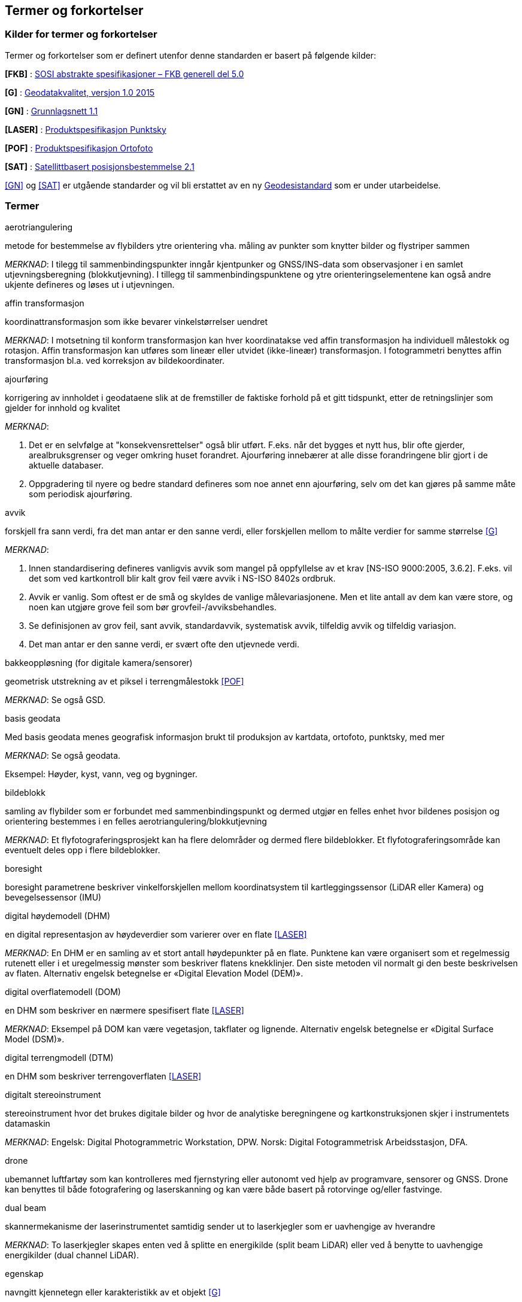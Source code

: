 == Termer og forkortelser

=== Kilder for termer og forkortelser
Termer og forkortelser som er definert utenfor denne standarden er basert på følgende kilder:

[#FKB]
*[FKB]*	: https://sosi.geonorge.no/standarder/FKB_generell_del/[SOSI abstrakte spesifikasjoner – FKB generell del 5.0]

[#G]
*[G]* : https://www.kartverket.no/globalassets/geodataarbeid/standardisering/standarder/standarder-geografisk-informasjon/geodatakvalitet-1.0-standarder-geografisk-informasjon.pdf[Geodatakvalitet, versjon 1.0 2015]

[#GN]
*[GN]* : https://www.kartverket.no/globalassets/geodataarbeid/standardisering/standarder/standarder-geografisk-informasjon/grunnlagsnett-1.1-standarder-geografisk-informasjon.pdf[Grunnlagsnett 1.1]

[#LASER]
*[LASER]* : https://register.geonorge.no/register/versjoner/produktspesifikasjoner/kartverket/fkb-laser[Produktspesifikasjon Punktsky]

[#POF]
*[POF]*	: https://register.geonorge.no/register/versjoner/produktspesifikasjoner/kartverket/digitale-ortofoto[Produktspesifikasjon Ortofoto] 

[#SAT]
*[SAT]* : https://www.kartverket.no/globalassets/geodataarbeid/standardisering/standarder/standarder-geografisk-informasjon/satellittbasert-posisjonsbestemmelse-2.1-standarder-geografisk-informasjon.pdf[Satellittbasert posisjonsbestemmelse 2.1]

<<GN>> og <<SAT>> er utgående standarder og vil bli erstattet av en ny https://www.kartverket.no/geodataarbeid/standardisering/prosjekter-og-horinger/revisjon-geodesistandarder[Geodesistandard] som er under utarbeidelse. 

=== Termer
.aerotriangulering
metode for bestemmelse av flybilders ytre orientering vha. måling av punkter som knytter bilder og flystriper sammen

_MERKNAD_: I tilegg til sammenbindingspunkter inngår kjentpunker og GNSS/INS-data som observasjoner i en samlet utjevningsberegning (blokkutjevning). I tillegg til  sammenbindingspunktene og ytre orienteringselementene kan også andre ukjente defineres og løses ut i utjevningen.

.affin transformasjon
koordinattransformasjon som ikke bevarer vinkelstørrelser uendret 

_MERKNAD_: I motsetning til konform transformasjon kan hver koordinatakse ved affin transformasjon ha individuell målestokk og rotasjon. Affin transformasjon kan utføres som lineær eller utvidet (ikke-lineær) transformasjon. I fotogrammetri benyttes affin transformasjon bl.a. ved korreksjon av bildekoordinater. 

.ajourføring
korrigering av innholdet i geodataene slik at de fremstiller de faktiske forhold på et gitt tidspunkt, etter de retningslinjer som gjelder for innhold og kvalitet

_MERKNAD_:

1.	Det er en selvfølge at "konsekvensrettelser" også blir utført. F.eks. når det bygges et nytt hus, blir ofte gjerder, arealbruksgrenser og veger omkring huset forandret. Ajourføring innebærer at alle disse forandringene blir gjort i de aktuelle databaser.

2.	Oppgradering til nyere og bedre standard defineres som noe annet enn ajourføring, selv om det kan gjøres på samme måte som periodisk ajourføring.

.avvik
forskjell fra sann verdi, fra det man antar er den sanne verdi, eller forskjellen mellom to målte verdier for samme størrelse <<G>>

_MERKNAD_:

1.	Innen standardisering defineres vanligvis avvik som mangel på oppfyllelse av et krav [NS-ISO 9000:2005, 3.6.2]. F.eks. vil det som ved kartkontroll blir kalt grov feil være avvik i NS-ISO 8402s ordbruk.

2.	Avvik er vanlig. Som oftest er de små og skyldes de vanlige målevariasjonene. Men et lite antall av dem kan være store, og noen kan utgjøre grove feil som bør grovfeil-/avviksbehandles.

3.	Se definisjonen av grov feil, sant avvik, standardavvik, systematisk avvik, tilfeldig avvik og tilfeldig variasjon.

4.	Det man antar er den sanne verdi, er svært ofte den utjevnede verdi.

.bakkeoppløsning (for digitale kamera/sensorer)
geometrisk utstrekning av et piksel i terrengmålestokk <<POF>>

_MERKNAD_: Se også GSD.

.basis geodata
Med basis geodata menes geografisk informasjon brukt til produksjon av kartdata, ortofoto, punktsky, med mer

_MERKNAD_: Se også geodata.

Eksempel: Høyder, kyst, vann, veg og bygninger.

.bildeblokk
samling av flybilder som er forbundet med sammenbindingspunkt og dermed utgjør en felles enhet hvor bildenes posisjon og orientering bestemmes i en felles aerotriangulering/blokkutjevning

_MERKNAD_: Et flyfotograferingsprosjekt kan ha flere delområder og dermed flere bildeblokker. Et flyfotograferingsområde kan eventuelt deles opp i flere bildeblokker.

.boresight
boresight parametrene beskriver vinkelforskjellen mellom koordinatsystem til kartleggingssensor (LiDAR eller Kamera) og bevegelsessensor (IMU) 

.digital høydemodell (DHM)
en digital representasjon av høydeverdier som varierer over en flate <<LASER>>

_MERKNAD_: En DHM er en samling av et stort antall høydepunkter på en flate. Punktene kan være organisert som et regelmessig rutenett eller i et uregelmessig mønster som beskriver flatens knekklinjer. Den siste metoden vil normalt gi den beste beskrivelsen av flaten. Alternativ engelsk betegnelse er «Digital Elevation Model (DEM)».

.digital overflatemodell (DOM)
en DHM som beskriver en nærmere spesifisert flate <<LASER>>

_MERKNAD_: Eksempel på DOM kan være vegetasjon, takflater og lignende. Alternativ engelsk betegnelse er «Digital Surface Model (DSM)».

.digital terrengmodell (DTM)
en DHM som beskriver terrengoverflaten <<LASER>>

.digitalt stereoinstrument
stereoinstrument hvor det brukes digitale bilder og hvor de analytiske beregningene og kartkonstruksjonen skjer i instrumentets datamaskin

_MERKNAD_:
Engelsk: Digital Photogrammetric Workstation, DPW.
Norsk: Digital Fotogrammetrisk Arbeidsstasjon, DFA.

.drone
ubemannet luftfartøy som kan kontrolleres med fjernstyring eller autonomt ved hjelp av programvare, sensorer og GNSS. Drone kan benyttes til både fotografering og laserskanning og kan være både basert på rotorvinge og/eller fastvinge.

.dual beam
skannermekanisme der laserinstrumentet samtidig sender ut to laserkjegler som er uavhengige av hverandre

_MERKNAD_: To laserkjegler skapes enten ved å splitte en energikilde (split beam LiDAR) eller ved å benytte to uavhengige energikilder (dual channel LiDAR).

.egenskap
navngitt kjennetegn eller karakteristikk av et objekt <<G>>

_MERKNAD_: Egenskap defineres ved navn (f.eks. "bygge-år"), datatype (f.eks. årstall) og verdiområde (f.eks. "Kristi fødsel - dags dato"). Egenskapsverdi er verdien til egenskapen for det aktuelle objektet, f.eks. 1998. Egenskapsdata kalles noen ganger for attributtdata.

Eksempel: Form, materiale, farge, høyde, størrelse, juridiske forhold, bruk, beskaffenhet,
konsistens, økonomisk verdi osv.

.elektronisk lukker
fungerer ved at kameraets bildebrikke leser av linje for linje sekvensielt for å kontrollere eksponeringen. Når motiver beveger seg raskt kan rullende lukker-fortegning oppstå.



.fastmerke
varig merket punkt, markert med bolt eller annen egnet permanent markering, der
plane koordinater og/eller høyde er bestemt, eller planlagt bestemt i et geodetisk referansesystem <<GN>>

_MERKNAD_: Fastmerke tjener hovedsakelig som grunnlag ved kartlegging og oppmåling.

.flybåren laserskanning
Lasermåling fra fly, helikopter eller droner. Lasermåling er en avstandsobservasjon som gjøres fra en kjent posisjon og orientering. Observasjonsstørrelsene brukes til å beregne koordinaten samt egenskapsinformasjon til refleksjonsoverflaten. Lasermålingene fordeles utover skanningsområdet av lasersystemet slik at målingene gir en fulldekkende beskrivelse av måleområdet.

_MERKNAD_: Flybåren laserskanning kalles også laseraltimetri.

.flykamera
kamera som er spesielt bygd for fotografering fra fly

_MERKNAD_: Denne standarden omfatter kun bruk av digitale flykamera.

.fotavtrykk
laserkjeglens størrelse på bakken

.fotogrammetrisk signal
vanligvis kvadratiske eller korsformede hvite eller gule flater som før flyfotografering plasseres på detaljer i terrenget for å gjøre dem synlige i bildene 

_MERKNAD_: Til vanlig kalt bare "signal".

.fullstendighet
tallfesting av hvilke enheter som er med i et datasett i forhold til de som burde vært med <<G>>

_MERKNAD_: Brukes først og fremst ved sammenligning med "virkeligheten"/fasit. Ved sammenligning med krav i en informasjonsmodell brukes fortrinnsvis kvalitetsmål under Logisk konsistens. Fullstendighet karakteriseres ved kvalitetsmålene andel manglende enheter og andel overskytende enheter.

.geodata
stedfestet informasjon <<G>>

.geodetisk landsnett
overordnet nasjonalt nett av fastmerker som utgjør en fortetting av Stamnettet ned til ca. 5 km punktavstand i bebygde områder <<GN>>

_MERKNAD_: I dagligtale benyttes betegnelsen "Landsnettet". Landsnettet er Statens kartverks ansvar, og det danner basis for grunnlagsnett av lavere orden (detaljnett) som kommunen har ansvar for.

.geodetisk stamnett
overordnet nasjonalt nett av fastmerker etablert av Statens kartverk <<GN>>

_MERKNAD_: I dagligtale brukes betegnelsen "Stamnettet". Stamnettet avløser det tidligere 1. ordens trekantnettet. Nettet har sidelengder på ca. 20 km i bebygde strøk. Statens kartverk er ansvarlig for Stamnettet.

.georeferere
stedfeste ved koordinater i et kjent geodetisk referansesystem 

_MERKNAD_: Begrepet benyttes vanligvis i forbindelse med stedfesting av rasterdata.

Eksempel: Et flybilde er georeferert når dets ytre orienteringselementer er kjente.

.grid
punkter organisert i et regelmessig rutenett med fast maskevidde 

_MERKNAD_: Se også TIN.

.grov feil
feil som er vesentlig større enn de tilfeldige avvikene <<G>>

_MERKNAD_: For målbare størrelser antas ofte grov feil som avvik større enn 3 ganger standardavviket.

.grunnlagsnett
fastmerker systematisk bundet sammen på grunnlag av observerte vektorer, høydeforskjeller, vinkler, avstander og tyngdekraft 

_MERKNAD_: Fastmerkene utgjør grunnlag for innmåling av nye fastmerker, innmåling av objekter, plassering og påvisning.

.GSD (Ground Sample Distance)
geometrisk utstrekning av et piksel i terrengmålestokk

_MERKNAD_: Se også bakkeoppløsning.

.indre pålitelighet
hvor godt observasjonene i et system gjensidig kontrollerer hverandre, dvs. hvordan en grov feil i en observasjon gjenspeiles i den tilhørende utjevningskorreksjon 

_MERKNAD_: Pålitelighet bestemmes i egne pålitelighetsanalyser.

.kamerakalibrering
bestemmelse av en eller flere av parameterne kamerakonstant, beliggenhet til symmetrihovedpunkt, objektivets oppløsningsevne, grad av planhet til bildeplanet og objektivfortegningens virkning i bildeplanet ved den bestemte verdi for kamerakonstanten

.kamerakonstant
avstanden fra ytre projeksjon til bildeplan

.kikkertsikker høyde
minimumsavstand mellom laserinstrument og person som ser direkte mot laserinstrumentet i kikkert

.kjentpunkt
punkt som inngår i en aerotriangulering med kjente koordinater.

.konform transformasjon
overføring av et punktsystem fra et koordinatsystem til et annet med origoforflytning (translasjon), dreining(er) og målestokkendring (lik i alle akseretninger)

_MERKNAD_: Konform transformasjon kjennetegnes ved at vinkelstørrelser (formen) beholdes uendret.

.krav
grenseverdi satt i en produktspesifikasjon, ytelsen til et datasett skal være bedre enn kravet <<G>>

.kvalitet
i hvilken grad en samling av iboende egenskaper oppfyller krav <<NS-EN ISO 9000>>

_MERKNAD_: Engelsk original: degree to which a set of inherent characteristics fulfils requirements

.landsnett
_MERKNAD_: Se geodetisk landsnett.

.laserskudd
LiDAR instrumentet avfyrer hurtige skudd, eller pulser. En enkelt puls refereres til som et laserskudd.

.laserkjegle
laserlysets tredimensjonale avtrykk mellom laserinstrument og bakken. Kjegleformet grunnet divergens.

.multipath
Retning på laserpulsen endres av refleksjon mot objekter i signalbanen. Multipath fører til feilaktig registrering av bakkeretur.

.nøyaktighet
mål for en verdis nærhet til sin sanne verdi eller til det man antar er den sanne verdi <<G>>

.oppdragsgiver
kontraktspart som skal ha utført det geodataarbeid som kontrakten omfatter

.oppdragstaker
kontraktspart som har påtatt seg utførelsen av det geodataarbeid som kontrakten omfatter 

.oppgradering
forbedring av den datatekniske kvaliteten av eksisterende data

.ortofoto
georeferert fly- eller satellittbilde i ortogonalprojeksjon

_MERKNAD_: Ortofotoet har samme geometriske egenskaper som et kart og er knyttet til et kart-koordinatsystem. Objekter (f.eks. hus, stolper, trær, broer) som ikke er modellert i høydemodellen, vil ha avvikende projeksjon. Det kan også lages ortofoto av f.eks. en fasade fotografert med terrestrisk kamera.

.piksel
et digitalt bildes minste enhet med en definert geometrisk utstrekning og intensitetsverdi

.posisjon
sted angitt ved hjelp av koordinater i et geodetisk referansesystem <<G>>

.primærdatasett
et definert geodatasett som består av de mest detaljerte og nøyaktige data innen et definert område, har en viss utbredelse og jevnlig blir produsert og/eller ajourholdt 

.rektifisering
metode for transformasjon av et fotografisk bilde (sentralprojeksjon) til en ortogonalprojeksjon. Rektifisering er en sentral del av ortofotoproduksjon

.resampling
metode for å bestemme gråtonen/fargen til et piksel. Resampling kan brukes til å endre bakkeoppløsning og/eller lokasjon til piksler i optiske produkter

.sammenbindingspunkt
punkt i fellesområdet mellom bilder som brukes ved aerotriangulering til å binde sammen bilder, modeller og striper

_MERKNAD_: Punktet får sine terrengkoordinater bestemt ved aerotriangulering. Engelsk: Tie point

.sant avvik
differanse mellom målt/beregnet verdi og sann verdi <<G>>

_MERKNAD_: Sann verdi vil ofte være ukjent, men den brukes i utjevningsregningen som en teoretisk størrelse. Ved kontroller blir den vanligvis erstattet med en verdi som er målt/beregnet med vesentlig høyere nøyaktighet enn den verdien som skal kontrolleres.

.sanntidsmåling
kode- eller fasemåling der beregninger skjer samtidig med at man måler <<SAT>>

.signal
_MERKNAD_: Se fotogrammetrisk signal.

.skanneblokk
sammenhengende området dekket i en laserskanning

.skanning
sveipeprosess for konvertering fra analog til digital representasjon av bilder, kart og andre dokumenter

.skanneråpning
åpningsvinkel for LiDAR skanner

_MERKNAD_: skanneråpning = FOV (Field of View) = 2 x åpningsvinkel fra nadir 

.stamnett
_MERKNAD_: Se geodetisk stamnett.

.standardavvik
statistisk størrelse som angir spredningen for en gruppe måle- eller beregningsverdier i forhold til deres sanne eller estimerte verdier <<G>>

_MERKNAD_: Internasjonalt benyttes også begrepet RMSE. Ved høy overbestemmelse (mange målinger) vil RMSE og standardavvik være sammenfallende, forutsatt at ev. systematisk avvik er avspaltet.

.systematisk avvik
avvik som er regelmessig med hensyn til fortegn og tallverdi <<G>>

_MERKNAD_: Systematisk avvik beregnes ofte som gjennomsnittlig avvik

.tilfeldig avvik
avvik som følger tilfeldighetens lov, slik at en ikke kan forutsi det enkelte avvik verken med hensyn til fortegn eller størrelse <<G>>

_MERKNAD_: Ofte er disse avvikene normalfordelt eller tilnærmet normalfordelt, men andre fordelinger kan forekomme.

.tilfeldig variasjon
variasjonen eller spredningen for en gruppe måle- eller beregningsverdier i forhold til deres sanne eller estimerte verdier <<G>>

_MERKNAD_: Ordet "tilfeldig" i definisjonen markerer at det forutsettes at hver enkel forskjell mellom en måle- eller beregningsverdi og størrelsens sanne verdi eller middelverdi er et tilfeldig avvik. Et tallmessig uttrykk for tilfeldig variasjon er standardavvik.

.TIN
digital høydemodell hvor punktene er organisert som hjørnene i trekanter

_MERKNAD_: 
Fra engelsk: Triangulated Irregular Network.
Trekantene kan ha ulik form og størrelse, og utgjør dermed et uregelmessig nettverk. Se også grid.

.topologi
beskrivelse av den romlige sammenhengen mellom geografiske objekter <<G>>

_MERKNAD_: Topologi er de av objektenes egenskaper som overlever det som er kalt "kontinuerlige transformasjoner" (også kalt "rubber sheet"-transformasjoner). Alle tallverdier (lengder, areal, retninger) kan bli forandret, mens f.eks. naboskapsforhold vil være uendret.

.ytre pålitelighet
virkningen på de ukjente i utjevningen av mulige gjenværende grove feil i observasjonene

_MERKNAD_: Pålitelighet bestemmes i egne pålitelighetsanalyser. Beregnet ytre pålitelighet kalles ofte deformasjon.

=== Forkortelser
*AT*

Aerotriangulering

*CPOS*

CentimeterPOSisjonering

*dGNSS*

Differensiell Global Navigation Satellite System

*FKB*

Felles KartdataBase [FKB]

*FLS*

Flybåren LaserSkanning

*GNSS*

Global Navigation Satellite System

*GSD*

Ground Sample Distance

*IMU*

Inertial Measurement Unit

*INS*

Inertial Navigation System

*ISO*

International Organization for Standardization. Organisasjonen som utgir internasjonale standarder

*LIDAR*

LIght Detection And Ranging. Betegner et prinsipp for avstandsmålingen

*NN1954*

Normal null av 1954

*NN2000*

Normal null av 2000

*NS-EN ISO*

Betegnelse på standard som er utviklet internasjonalt (ISO) og som deretter har blitt fastsatt som europeiske standard (CEN), eller den kan være utviklet parallelt i CEN og ISO, for deretter igjen å bli fastsatt som Norsk Standard (NS). 

*NS-ISO*

Betegnelse på standard som er utviklet internasjonalt (ISO), og som Norge har valgt å fastsette som Norsk Standard (NS).

*PDOP*

Position Dilution of Precision

*PPP*

Precise Point Positioning

*RTK*

Real Time Kinematic

*SOSI*

Samordnet Opplegg for Stedfestet Informasjon

*UTM*

Universal Transverse Mercator

*WGS84*

World Geodetic System 1984



